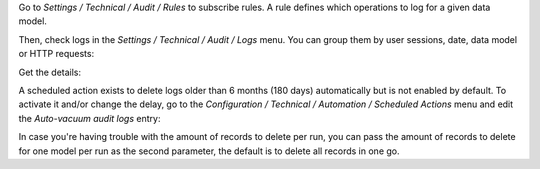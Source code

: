 Go to `Settings / Technical / Audit / Rules` to subscribe rules. A rule defines
which operations to log for a given data model.

.. image:: ../static/description/rule.png

Then, check logs in the `Settings / Technical / Audit / Logs` menu. You can
group them by user sessions, date, data model or HTTP requests:

.. image:: ../static/description/logs.png

Get the details:

.. image:: ../static/description/log.png

A scheduled action exists to delete logs older than 6 months (180 days)
automatically but is not enabled by default.
To activate it and/or change the delay, go to the
`Configuration / Technical / Automation / Scheduled Actions` menu and edit the
`Auto-vacuum audit logs` entry:

.. image:: ../static/description/autovacuum.png

In case you're having trouble with the amount of records to delete per run,
you can pass the amount of records to delete for one model per run as the second
parameter, the default is to delete all records in one go.
